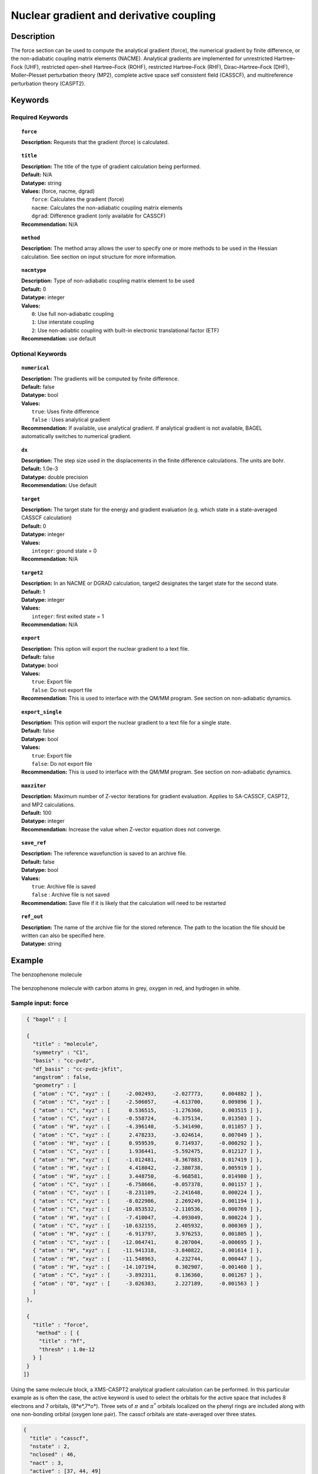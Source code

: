 .. _index: force, title, method, nacmtype, numerical, dx, target, target2, export, export_single, maxziter,load_ref, ref_load 

.. _force:

****************************************
Nuclear gradient and derivative coupling
****************************************

Description
===========
The force section can be used to compute the analytical gradient (force), the numerical gradient by finite difference, or the non-adiabatic coupling matrix elements (NACME). Analytical gradients are implemented for unrestricted Hartree–Fock (UHF), restricted open-shell Hartree–Fock (ROHF), restricted Hartree–Fock (RHF), Dirac–Hartree–Fock (DHF), Moller–Plesset perturbation theory (MP2), complete active space self consistent field (CASSCF), and multireference perturbation theory (CASPT2). 

Keywords
========

Required Keywords
-----------------
.. topic:: ``force``

   | **Description:** Requests that the gradient (force) is calculated. 

.. topic:: ``title``

   | **Description:** The title of the type of gradient calculation being performed. 
   | **Default:** N/A 
   | **Datatype:** string 
   | **Values:** (force, nacme, dgrad)
   |    ``force``: Calculates the gradient (force)
   |    ``nacme``: Calculates the non-adiabatic coupling matrix elements
   |    ``dgrad``: Difference gradient (only available for CASSCF)
   | **Recommendation:** N/A

.. topic:: ``method``

   | **Description:** The method array allows the user to specify one or more methods to be used in the Hessian calculation. See section on input structure for more information.
 
.. topic:: ``nacmtype``

   | **Description:** Type of non-adiabatic coupling matrix element to be used
   | **Default:** 0
   | **Datatype:** integer
   | **Values:** 
   |    ``0``: Use full non-adiabatic coupling
   |    ``1``: Use interstate coupling 
   |    ``2``: Use non-adiabtic coupling with built-in electronic translational factor (ETF)
   | **Recommendation:** use default 

Optional Keywords
-----------------

.. topic:: ``numerical``

   | **Description:** The gradients will be computed by finite difference. 
   | **Default:** false
   | **Datatype:** bool
   | **Values:** 
   |    ``true``: Uses finite difference
   |    ``false`` : Uses analytical gradient  
   | **Recommendation:** If available, use analytical gradient. If analytical gradient is not available, BAGEL automatically switches to numerical gradient.

.. topic:: ``dx``

   | **Description:** The step size used in the displacements in the finite difference calculations. The units are bohr. 
   | **Default:** 1.0e-3
   | **Datatype:** double precision 
   | **Recommendation:** Use default 

.. topic:: ``target``

   | **Description:** The target state for the energy and gradient evaluation (e.g. which state in a state-averaged CASSCF calculation)
   | **Default:** 0 
   | **Datatype:** integer
   | **Values:** 
   |    ``integer``: ground state = 0 
   | **Recommendation:** N/A 

.. topic:: ``target2``

   | **Description:** In an NACME or DGRAD calculation, target2 designates the target state for the second state. 
   | **Default:** 1 
   | **Datatype:** integer
   | **Values:** 
   |    ``integer``: first exited state = 1 
   | **Recommendation:** N/A 

.. topic:: ``export``

   | **Description:** This option will export the nuclear gradient to a text file.  
   | **Default:** false
   | **Datatype:** bool
   | **Values:** 
   |    ``true``: Export file
   |    ``false``: Do not export file 
   | **Recommendation:** This is used to interface with the QM/MM program. See section on non-adiabatic dynamics. 

.. topic:: ``export_single``

   | **Description:** This option will export the nuclear gradient to a text file for a single state.  
   | **Default:** false 
   | **Datatype:** bool
   | **Values:** 
   |    ``true``: Export file
   |    ``false``: Do not export file 
   | **Recommendation:** This is used to interface with the QM/MM program. See section on non-adiabatic dynamics.

.. topic:: ``maxziter``

   | **Description:** Maximum number of Z-vector iterations for gradient evaluation. Applies to SA-CASSCF, CASPT2, and MP2 calculations.
   | **Default:** 100 
   | **Datatype:** integer
   | **Recommendation:** Increase the value when Z-vector equation does not converge.

.. topic:: ``save_ref``

   | **Description:** The reference wavefunction is saved to an archive file. 
   | **Default:** false
   | **Datatype:** bool
   | **Values:** 
   |    ``true``: Archive file is saved 
   |    ``false`` : Archive file is not saved
   | **Recommendation:** Save file if it is likely that the calculation will need to be restarted 

.. topic:: ``ref_out``

   | **Description:** The name of the archive file for the stored reference. The path to the location the file should be written can also be specified here. 
   | **Datatype:** string

Example
=======
The benzophenone molecule

.. figure:: benzophenone.png
    :width: 200px
    :align: center
    :alt: alternate text
    :figclass: align-center

    The benzophenone molecule with carbon atoms in grey, oxygen in red, and hydrogen in white. 
 
Sample input: force
-------------------

.. code-block:: javascript 

  { "bagel" : [

  {
    "title" : "molecule",
    "symmetry" : "C1",
    "basis" : "cc-pvdz",
    "df_basis" : "cc-pvdz-jkfit",
    "angstrom" : false,
    "geometry" : [
    { "atom" : "C", "xyz" : [     -2.002493,     -2.027773,      0.004882 ] },
    { "atom" : "C", "xyz" : [     -2.506057,     -4.613700,      0.009896 ] },
    { "atom" : "C", "xyz" : [      0.536515,     -1.276360,      0.003515 ] },
    { "atom" : "C", "xyz" : [     -0.558724,     -6.375134,      0.013503 ] },
    { "atom" : "H", "xyz" : [     -4.396140,     -5.341490,      0.011057 ] },
    { "atom" : "C", "xyz" : [      2.478233,     -3.024614,      0.007049 ] },
    { "atom" : "H", "xyz" : [      0.959539,      0.714937,     -0.000292 ] },
    { "atom" : "C", "xyz" : [      1.936441,     -5.592475,      0.012127 ] },
    { "atom" : "H", "xyz" : [     -1.012481,     -8.367883,      0.017419 ] },
    { "atom" : "H", "xyz" : [      4.418042,     -2.380738,      0.005919 ] },
    { "atom" : "H", "xyz" : [      3.448750,     -6.968581,      0.014980 ] },
    { "atom" : "C", "xyz" : [     -6.758666,     -0.057378,      0.001157 ] },
    { "atom" : "C", "xyz" : [     -8.231109,     -2.241648,      0.000224 ] },
    { "atom" : "C", "xyz" : [     -8.022986,      2.269249,      0.001194 ] },
    { "atom" : "C", "xyz" : [    -10.853532,     -2.110536,     -0.000769 ] },
    { "atom" : "H", "xyz" : [     -7.410047,     -4.093049,      0.000224 ] },
    { "atom" : "C", "xyz" : [    -10.632155,      2.405932,      0.000369 ] },
    { "atom" : "H", "xyz" : [     -6.913797,      3.976253,      0.001805 ] },
    { "atom" : "C", "xyz" : [    -12.064741,      0.207004,     -0.000695 ] },
    { "atom" : "H", "xyz" : [    -11.941318,     -3.840822,     -0.001614 ] },
    { "atom" : "H", "xyz" : [    -11.548963,      4.232744,      0.000447 ] },
    { "atom" : "H", "xyz" : [    -14.107194,      0.302907,     -0.001460 ] },
    { "atom" : "C", "xyz" : [     -3.892311,      0.136360,      0.001267 ] },
    { "atom" : "O", "xyz" : [     -3.026383,      2.227189,     -0.001563 ] }
    ]
  },

  {
    "title" : "force",
     "method" : [ {
      "title" : "hf",
      "thresh" : 1.0e-12
    } ]
  }
 ]}


Using the same molecule block, a XMS-CASPT2 analytical gradient calculation can be performed. In this particular example as is often the case, the active keyword is used to select the orbitals for the active space that includes 8 electrons and 7 orbitals, (8*e*,7*o*). Three sets of  :math:`\pi` and :math:`\pi^*` orbitals localized on the phenyl rings are included along with one non-bonding orbital (oxygen lone pair). The casscf orbitals are state-averaged over three states. 

.. code-block:: javascript 

  {
    "title" : "casscf",
    "nstate" : 2,
    "nclosed" : 46,
    "nact" : 3,
    "active" : [37, 44, 49]
  },

  {
    "title" : "force",
     "target" : 0,
     "method" : [ {
       "title" : "caspt2",
         "smith" : {
           "method" : "caspt2",
           "ms" : "true",
           "xms" : "true",
           "sssr" : "true",
           "shift" : 0.2,
           "frozen" : true
       },
       "nstate" : 2,
       "nact_cas" : 3,
       "nclosed" : 46
     } ]
   }

Sample input: NACME and DGRAD 
-----------------------------

.. code-block:: javascript 

  {
   "title" : "nacme",
     "target" : 0,
     "target2" : 1,
     "method" : [ {
       "title" : "caspt2",
         "smith" : {
           "method" : "caspt2",
           "ms" : "true",
           "xms" : "true",
           "sssr" : "true",
           "shift" : 0.2,
           "frozen" : true
       },
       "nstate" : 3,
       "nact_cas" : 7,
       "nclosed" : 44 
     } ]
   }

References
==========

BAGEL References
----------------
+-----------------------------------------------+---------------------------------------------------------------------------------+
|          Description of Reference             |                          Reference                                              | 
+===============================================+=================================================================================+
| SS-CASPT2 gradient                            | M\. K. MacLeod and T. Shiozaki. J. Chem. Phys. **142**, 051103 (2015)           |
+-----------------------------------------------+---------------------------------------------------------------------------------+
| (X)MS-CASPT2 gradient                         | B\. Vlaisavljevich and T. Shiozaki J. Chem. Theory Comput. **12**, 3781 (2016)  | 
+-----------------------------------------------+---------------------------------------------------------------------------------+
| (X)MS-CASPT2 derivative coupling              | J\. W. Park and T. Shiozaki, Submitted.                                         | 
+-----------------------------------------------+---------------------------------------------------------------------------------+

General References
------------------

+-----------------------------------------------+--------------------------------------------------------------------------------+
|          Description of Reference             |                          Reference                                             | 
+===============================================+================================================================================+
| General review of gradient methods            | P\. Pulay, WIREs Comput. Mol. Sci. **4**, 169-181 (2014).                      |
+-----------------------------------------------+--------------------------------------------------------------------------------+

